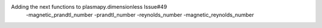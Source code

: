 Adding the next functions to plasmapy.dimensionless Issue#49
 -magnetic_prandtl_number
 -prandtl_number
 -reynolds_number
 -magnetic_reynolds_number
